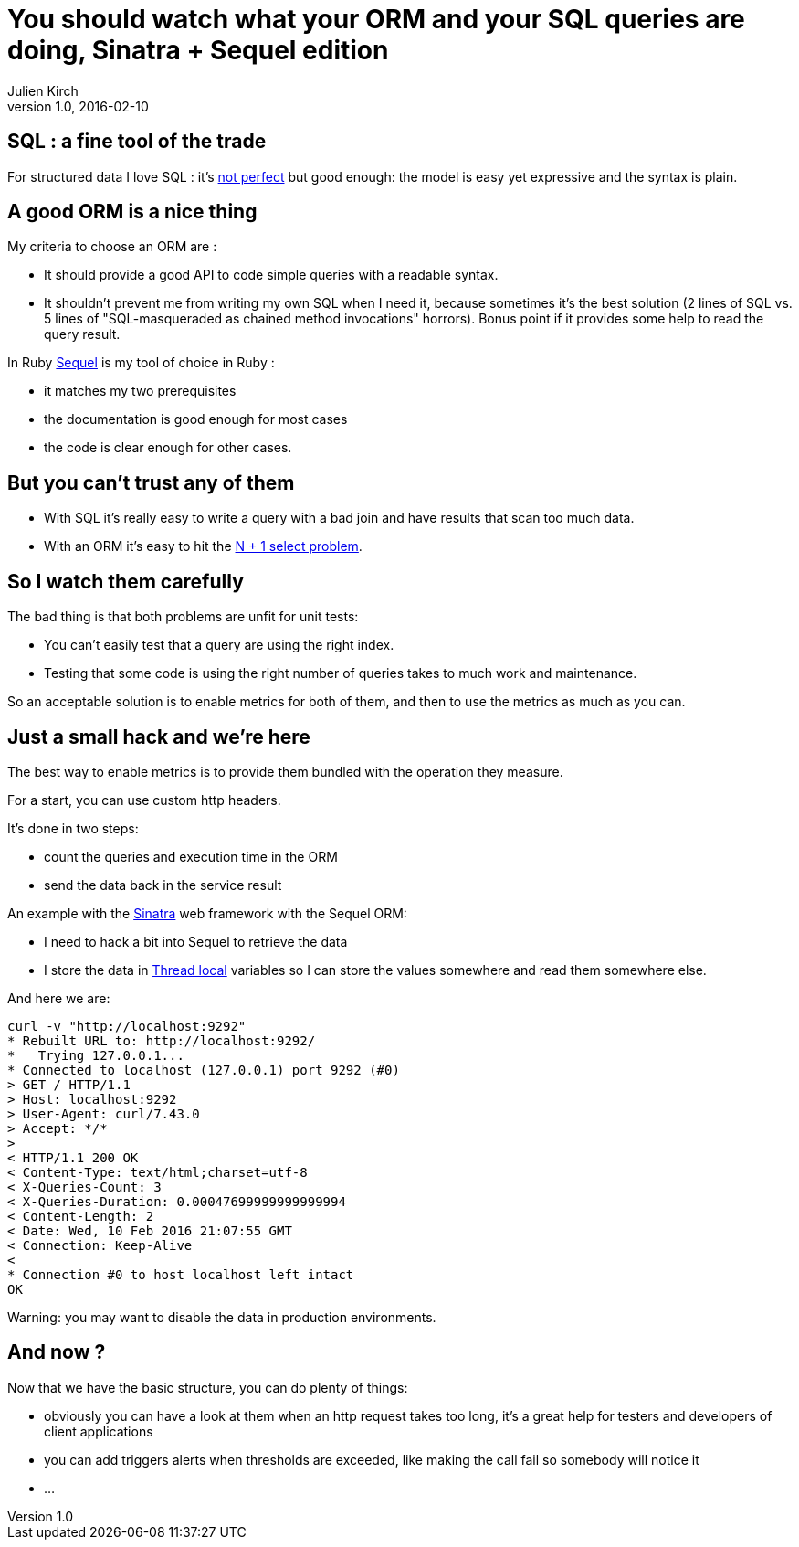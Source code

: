 = You should watch what your ORM and your SQL queries are doing, Sinatra + Sequel edition
Julien Kirch
v1.0, 2016-02-10
:article_lang: en
:article_description: SQL is a incredible tool but it's easy to do bad things ORM are handy but dangerous, for both of them the best strategy is to watch what is happening.

== SQL : a fine tool of the trade

For structured data I love SQL : it's link:http://www.dbdebunk.com/2012/07/null-confusion.html[not perfect] but good enough: the model is easy yet expressive and the syntax is plain.

== A good ORM is a nice thing

My criteria to choose an ORM are :

- It should provide a good API to code simple queries with a readable syntax.
- It shouldn't prevent me from writing my own SQL when I need it, because sometimes it's the best solution (2 lines of SQL vs. 5 lines of "SQL-masqueraded as chained method invocations" horrors). Bonus point if it provides some help to read the query result.

In Ruby link:http://sequel.jeremyevans.net[Sequel] is my tool of choice in Ruby :

- it matches my two prerequisites
- the documentation is good enough for most cases
- the code is clear enough for other cases.

== But you can't trust any of them

- With SQL it's really easy to write a query with a bad join and have results that scan too much data.
- With an ORM it's easy to hit the link:http://www.realsolve.co.uk/site/tech/hib-tip-pitfall.php?name=why-lazy[N + 1 select problem].

== So I watch them carefully

The bad thing is that both problems are unfit for unit tests:

- You can't easily test that a query are using the right index.
- Testing that some code is using the right number of queries takes to much work and maintenance.

So an acceptable solution is to enable metrics for both of them, and then to use the metrics as much as you can.

== Just a small hack and we're here

The best way to enable metrics is to provide them bundled with the operation they measure.

For a start, you can use custom http headers.

It's done in two steps:

- count the queries and execution time in the ORM
- send the data back in the service result

An example with the link:http://sinatrarb.com[Sinatra] web framework with the Sequel ORM:

- I need to hack a bit into Sequel to retrieve the data
- I store the data in link:https://en.wikipedia.org/wiki/Thread-local_storage[Thread local] variables so I can store the values somewhere and read them somewhere else.

++++
<script src="https://gist.github.com/archiloque/bf9133fac9821f22cf40.js"></script>
++++

And here we are:

....
curl -v "http://localhost:9292"
* Rebuilt URL to: http://localhost:9292/
*   Trying 127.0.0.1...
* Connected to localhost (127.0.0.1) port 9292 (#0)
> GET / HTTP/1.1
> Host: localhost:9292
> User-Agent: curl/7.43.0
> Accept: */*
>
< HTTP/1.1 200 OK
< Content-Type: text/html;charset=utf-8
< X-Queries-Count: 3
< X-Queries-Duration: 0.00047699999999999994
< Content-Length: 2
< Date: Wed, 10 Feb 2016 21:07:55 GMT
< Connection: Keep-Alive
<
* Connection #0 to host localhost left intact
OK
....

Warning: you may want to disable the data in production environments.


== And now ?

Now that we have the basic structure, you can do plenty of things:

- obviously you can have a look at them when an http request takes too long, it's a great help for testers and developers of client applications
- you can add triggers alerts when thresholds are exceeded, like making the call fail so somebody will notice it
- ...
